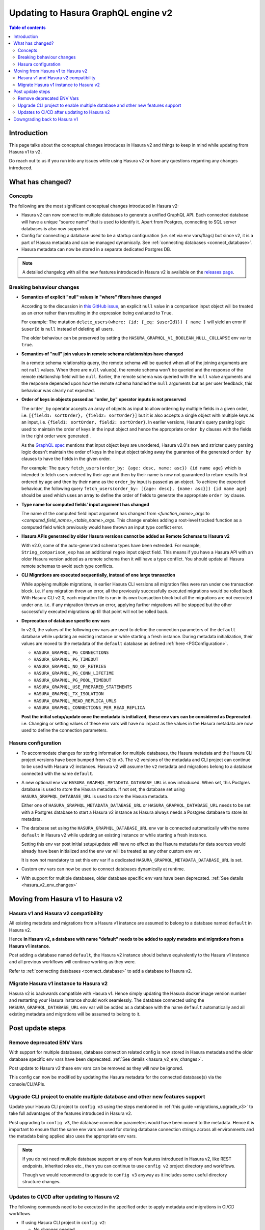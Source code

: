 .. meta::
   :description: Updating to Hasura GraphQL engine v2
   :keywords: hasura, docs, guide, compatibility, update v2

.. _upgrade_hasura_v2:

Updating to Hasura GraphQL engine v2
====================================

.. contents:: Table of contents
  :backlinks: none
  :depth: 2
  :local:

Introduction
------------

This page talks about the conceptual changes introduces in Hasura v2 and things to
keep in mind while updating from Hasura v1 to v2.

Do reach out to us if you run into any issues while using Hasura v2 or have any questions
regarding any changes introduced.

What has changed?
-----------------

Concepts
^^^^^^^^

The following are the most significant conceptual changes introduced in Hasura v2:

- Hasura v2 can now connect to multiple databases to generate a unified GraphQL API. Each connected
  database will have a unique "source name" that is used to identify it. Apart from Postgres, connecting to
  SQL server databases is also now supported.

- Config for connecting a database used to be a startup configuration (i.e. set via env vars/flags)
  but since v2, it is a part of Hasura metadata and can be managed dynamically.
  See :ref:`connecting databases <connect_database>`.

- Hasura metadata can now be stored in a separate dedicated Postgres DB.

.. note::

  A detailed changelog with all the new features introduced in Hasura v2 is available on the
  `releases page <https://github.com/hasura/graphql-engine/releases>`__.

.. _hasura_v2_behaviour_changes:

Breaking behaviour changes
^^^^^^^^^^^^^^^^^^^^^^^^^^

.. _hasura_v2_null_where_change:

- **Semantics of explicit "null" values in "where" filters have changed**

  According to the discussion in `this GitHub issue <https://github.com/hasura/graphql-engine/issues/704#issuecomment-635571407>`_, an explicit ``null``
  value in a comparison input object will be treated as an error rather than resulting in the expression being evaluated to ``True``.

  For example: The mutation ``delete_users(where: {id: {_eq: $userId}}) { name }`` will yield an error if ``$userId`` is ``null`` instead of deleting
  all users.

  The older behaviour can be preserved by setting the ``HASURA_GRAPHQL_V1_BOOLEAN_NULL_COLLAPSE`` env var to ``true``.

- **Semantics of "null" join values in remote schema relationships have changed**

  In a remote schema relationship query, the remote schema will be queried when
  all of the joining arguments are not ``null`` values. When there are ``null`` value(s), the remote schema won't be queried and the response of
  the remote relationship field will be ``null``. Earlier, the remote schema was queried with the ``null`` value arguments and the response
  depended upon how the remote schema handled the ``null`` arguments but as per user feedback, this behaviour was clearly not expected.

- **Order of keys in objects passed as "order_by" operator inputs is not preserved**

  The ``order_by`` operator accepts an array of objects as input to allow ordering by multiple fields in a given order, i.e.
  ``[{field1: sortOrder}, {field2: sortOrder}]`` but it is also accepts a single object with multiple keys as an input,
  i.e. ``{field1: sortOrder, field2: sortOrder}``. In earlier versions, Hasura's query parsing logic used to maintain the order of keys in the
  input object and hence the appropriate ``order by`` clauses with the fields in the right order were generated .

  As the `GraphQL spec <http://spec.graphql.org/June2018/#sec-Input-Object-Values>`__ mentions that input object keys are unordered, Hasura v2.0's
  new and stricter query parsing logic doesn't maintain the order of keys in the input object taking away the guarantee of the generated ``order by``
  clauses to have the fields in the given order.

  For example: The query ``fetch_users(order_by: {age: desc, name: asc}) {id name age}`` which is intended to fetch users ordered by their age
  and then by their name is now not guaranteed to return results first ordered by age and then by their name as the ``order_by`` input is passed
  as an object. To achieve the expected behaviour, the following query ``fetch_users(order_by: [{age: desc}, {name: asc}]) {id name age}`` should
  be used which uses an array to define the order of fields to generate the appropriate ``order by`` clause.

- **Type name for computed fields' input argument has changed**

  The name of the computed field input argument has changed from `<function_name>_args` to `<computed_field_name>_<table_name>_args`. This change
  enables adding a root-level tracked function as a computed field which previously would have thrown an input type conflict error.

- **Hasura APIs generated by older Hasura versions cannot be added as Remote Schemas to Hasura v2**

  With v2.0, some of the auto-generated schema types have been extended. For example, ``String_comparison_exp`` has an additional ``regex`` input
  object field. This means if you have a Hasura API with an older Hasura version added as a remote schema then it will have a type conflict. You
  should update all Hasura remote schemas to avoid such type conflicts.

- **CLI Migrations are executed sequentially, instead of one large transaction**

  While applying multiple migrations, in earlier Hasura CLI versions all migration files were run under one transaction block. i.e. if any migration
  threw an error, all the previously successfully executed migrations would be rolled back. With Hasura CLI v2.0, each migration file is run in
  its own transaction block but all the migrations are not executed under one. i.e. if any migration throws an error, applying further migrations
  will be stopped but the other successfully executed migrations up till that point will not be rolled back.

.. _hasura_v2_env_changes:

- **Deprecation of database specific env vars**

  In v2.0, the values of the following env vars are used to define the connection parameters of the ``default`` database
  while updating an existing instance or while starting a fresh instance. During metadata initialization, their values
  are moved to the metadata of the ``default`` database as defined :ref:`here <PGConfiguration>`.

  - ``HASURA_GRAPHQL_PG_CONNECTIONS``
  - ``HASURA_GRAPHQL_PG_TIMEOUT``
  - ``HASURA_GRAPHQL_NO_OF_RETRIES``
  - ``HASURA_GRAPHQL_PG_CONN_LIFETIME``
  - ``HASURA_GRAPHQL_PG_POOL_TIMEOUT``
  - ``HASURA_GRAPHQL_USE_PREPARED_STATEMENTS``
  - ``HASURA_GRAPHQL_TX_ISOLATION``
  - ``HASURA_GRAPHQL_READ_REPLICA_URLS``
  - ``HASURA_GRAPHQL_CONNECTIONS_PER_READ_REPLICA``

  **Post the initial setup/update once the metadata is initialized, these env vars can be considered as Deprecated.**
  i.e. Changing or setting values of these env vars will have no impact as the values in the Hasura metadata are
  now used to define the connection parameters.

.. _hasura_v2_config_changes:

Hasura configuration
^^^^^^^^^^^^^^^^^^^^

- To accommodate changes for storing information for multiple databases, the Hasura metadata and
  the Hasura CLI project versions have been bumped from ``v2`` to ``v3``. The ``v2`` versions of the
  metadata and CLI project can continue to be used with Hasura v2 instances. Hasura v2 will assume the
  ``v2`` metadata and migrations belong to a database connected with the name ``default``.

- A new optional env var ``HASURA_GRAPHQL_METADATA_DATABASE_URL`` is now introduced. When set, this
  Postgres database is used to store the Hasura metadata. If not set, the database set using
  ``HASURA_GRAPHQL_DATABASE_URL`` is used to store the Hasura metadata.

  Either one of ``HASURA_GRAPHQL_METADATA_DATABASE_URL`` or ``HASURA_GRAPHQL_DATABASE_URL`` needs to be set
  with a Postgres database to start a Hasura v2 instance as Hasura always needs a Postgres database to store
  its metadata.

- The database set using the ``HASURA_GRAPHQL_DATABASE_URL`` env var is connected automatically with the name
  ``default`` in Hasura v2 while updating an existing instance or while starting a fresh instance.

  Setting this env var post initial setup/update will have no effect as the Hasura metadata for data sources
  would already have been initialized and the env var will be treated as any other custom env var.

  It is now not mandatory to set this env var if a dedicated ``HASURA_GRAPHQL_METADATA_DATABASE_URL`` is set.

- Custom env vars can now be used to connect databases dynamically at runtime.

- With support for multiple databases, older database specific env vars have been deprecated.
  :ref:`See details <hasura_v2_env_changes>`

.. _moving_from_hasura_v1_to_v2:

Moving from Hasura v1 to Hasura v2
----------------------------------

.. _hasura_v1_v2_compatibility:

Hasura v1 and Hasura v2 compatibility
^^^^^^^^^^^^^^^^^^^^^^^^^^^^^^^^^^^^^

All existing metadata and migrations from a Hasura v1 instance are assumed to belong to a database named ``default``
in Hasura v2.

Hence **in Hasura v2, a database with name "default" needs to be added to apply metadata and migrations from a
Hasura v1 instance**.

Post adding a database named ``default``, the Hasura v2 instance should behave equivalently to the Hasura
v1 instance and all previous workflows will continue working as they were.

Refer to :ref:`connecting databases <connect_database>` to add a database to Hasura v2.


Migrate Hasura v1 instance to Hasura v2
^^^^^^^^^^^^^^^^^^^^^^^^^^^^^^^^^^^^^^^

Hasura v2 is backwards compatible with Hasura v1. Hence simply updating the Hasura docker image version number
and restarting your Hasura instance should work seamlessly. The database connected using the ``HASURA_GRAPHQL_DATABASE_URL``
env var will be added as a database with the name ``default`` automatically and all existing metadata and migrations will be
assumed to belong to it.

.. _hasura_v1_to_v2_post_update_steps:

Post update steps
-----------------

Remove deprecated ENV Vars
^^^^^^^^^^^^^^^^^^^^^^^^^^

With support for multiple databases, database connection related config is now stored in Hasura metadata and the older database
specific env vars have been deprecated. :ref:`See details <hasura_v2_env_changes>`.

Post update to Hasura v2 these env vars can be removed as they will now be ignored.

This config can now be modified by updating the Hasura metadata for the connected database(s) via the console/CLI/APIs.

Upgrade CLI project to enable multiple database and other new features support
^^^^^^^^^^^^^^^^^^^^^^^^^^^^^^^^^^^^^^^^^^^^^^^^^^^^^^^^^^^^^^^^^^^^^^^^^^^^^^

Update your Hasura CLI project to ``config v3`` using the steps mentioned in :ref:`this guide <migrations_upgrade_v3>`
to take full advantages of the features introduced in Hasura v2.

Post upgrading to ``config v3``, the database connection parameters would have been moved to the metadata. Hence it is important
to ensure that the same env vars are used for storing database connection strings across all environments and the metadata
being applied also uses the appropriate env vars.

.. note::

  If you do not need multiple database support or any of new features introduced in Hasura v2, like REST endpoints, inherited roles etc., then
  you can continue to use ``config v2`` project directory and workflows.

  Though we would recommend to upgrade to ``config v3`` anyway as it includes some useful directory structure changes.

Updates to CI/CD after updating to Hasura v2
^^^^^^^^^^^^^^^^^^^^^^^^^^^^^^^^^^^^^^^^^^^^

The following commands need to be executed in the specified order to apply metadata and migrations in CI/CD workflows

- If using Hasura CLI project in ``config v2``:

  - No changes needed.

  - Run:

    - ``hasura migrate apply`` - *(apply migrations to the database named "default")*
    - ``hasura metadata apply`` - *(apply metadata to the database named "default")*


- If using Hasura CLI project in ``config v3``:

  - Ensure that the same env vars are used for storing database connection strings across all environments and the metadata
    being applied also uses the appropriate env vars.

  - Run:

    - ``hasura metadata apply`` - *(connect Hasura to the databases configured in the metadata)*
    - ``hasura migrate apply --all-databases`` - *(apply the migrations to the connected databases)*
    - ``hasura metadata reload`` - *(make Hasura aware of any newly created database objects in the previous step)*

Downgrading back to Hasura v1
-----------------------------

In case there are some issues with your API post updating to Hasura v2, you can downgrade back to Hasura v1 using the
:ref:`downgrade command <downgrade_hge>`:

.. code-block:: bash

  docker run -e HASURA_GRAPHQL_DATABASE_URL=$POSTGRES_URL hasura/graphql-engine:v2.0.0 graphql-engine downgrade --to-v1.3.3

.. note::

  You can downgrade a Hasura v2 instance to Hasura v1 only if there is only one database connected to it.
